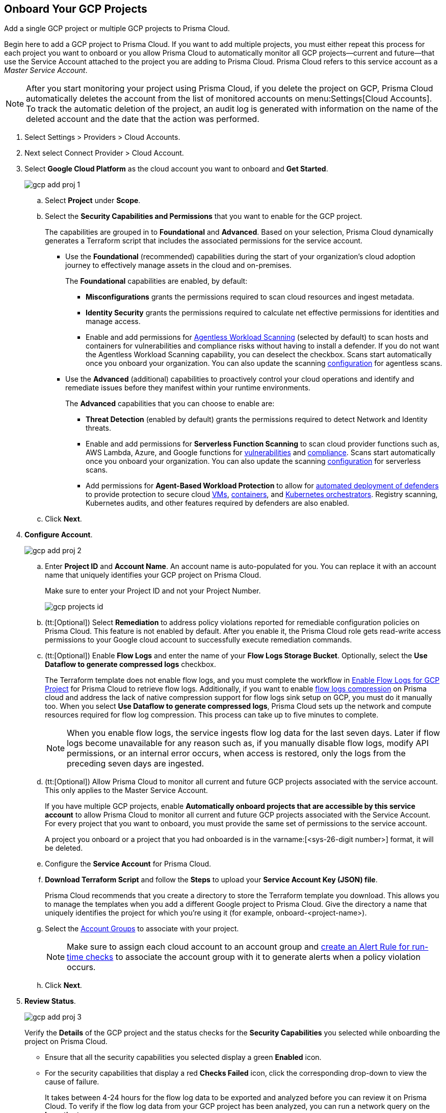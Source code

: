 :topic_type: task
[.task]
== Onboard Your GCP Projects

Add a single GCP project or multiple GCP projects to Prisma Cloud.

Begin here to add a GCP project to Prisma Cloud. If you want to add multiple projects, you must either repeat this process for each project you want to onboard or you allow Prisma Cloud to automatically monitor all GCP projects—current and future—that use the Service Account attached to the project you are adding to Prisma Cloud. Prisma Cloud refers to this service account as a _Master Service Account_.

[NOTE]
====
After you start monitoring your project using Prisma Cloud, if you delete the project on GCP, Prisma Cloud automatically deletes the account from the list of monitored accounts on menu:Settings[Cloud Accounts]. To track the automatic deletion of the project, an audit log is generated with information on the name of the deleted account and the date that the action was performed.
====

[.procedure]
. Select Settings > Providers > Cloud Accounts.

. Next select Connect Provider > Cloud Account.

. Select *Google Cloud Platform* as the cloud account you want to onboard and *Get Started*.
+
image::connect/gcp-add-proj-1.png[]

.. Select *Project* under *Scope*.

.. Select the *Security Capabilities and Permissions* that you want to enable for the GCP project. 
+
The capabilities are grouped in to *Foundational* and *Advanced*. Based on your selection, Prisma Cloud dynamically generates a Terraform script that includes the associated permissions for the service account.
+
* Use the *Foundational* (recommended) capabilities during the start of your organization's cloud adoption journey to effectively manage assets in the cloud and on-premises. 
+
The *Foundational* capabilities are enabled, by default:
+
** *Misconfigurations* grants the permissions required to scan cloud resources and ingest metadata.
** *Identity Security* grants the permissions required to calculate net effective permissions for identities and manage access. 
** Enable and add permissions for https://docs.paloaltonetworks.com/prisma/prisma-cloud/prisma-cloud-admin-compute/agentless-scanning[Agentless Workload Scanning] (selected by default) to scan hosts and containers for vulnerabilities and compliance risks without having to install a defender. If you do not want the Agentless Workload Scanning capability, you can deselect the checkbox. Scans start automatically once you onboard your organization. You can also update the scanning https://docs.paloaltonetworks.com/prisma/prisma-cloud/22-12/prisma-cloud-compute-edition-admin/agentless-scanning/onboard-accounts[configuration] for agentless scans. 
+
* Use the *Advanced* (additional) capabilities to proactively control your cloud operations and identify and remediate issues before they manifest within your runtime environments.
+
The *Advanced* capabilities that you can choose to enable are:
+
** *Threat Detection* (enabled by default) grants the permissions required to detect Network and Identity threats.
** Enable and add permissions for *Serverless Function Scanning* to scan cloud provider functions such as, AWS Lambda, Azure, and Google functions for https://docs.paloaltonetworks.com/prisma/prisma-cloud/prisma-cloud-admin-compute/vulnerability_management/serverless_functions[vulnerabilities] and https://docs.paloaltonetworks.com/prisma/prisma-cloud/prisma-cloud-admin-compute/compliance/serverless[compliance]. Scans start automatically once you onboard your organization. You can also update the scanning https://docs.paloaltonetworks.com/prisma/prisma-cloud/22-12/prisma-cloud-compute-edition-admin/agentless-scanning/onboard-accounts[configuration] for serverless scans.
** Add permissions for *Agent-Based Workload Protection* to allow for https://docs.paloaltonetworks.com/prisma/prisma-cloud/prisma-cloud-admin-compute/install/deploy-defender/defender_types[automated deployment of defenders] to provide protection to secure cloud https://docs.paloaltonetworks.com/prisma/prisma-cloud/prisma-cloud-admin-compute/install/deploy-defender/host/auto-defend-host[VMs], https://docs.paloaltonetworks.com/prisma/prisma-cloud/prisma-cloud-admin-compute/install/deploy-defender/container/container[containers], and https://docs.paloaltonetworks.com/prisma/prisma-cloud/prisma-cloud-admin-compute/install/deploy-defender/orchestrator/orchestrator[Kubernetes orchestrators]. Registry scanning, Kubernetes audits, and other features required by defenders are also enabled. 

.. Click *Next*.

. *Configure Account*.
+
image::connect/gcp-add-proj-2.png[]

.. Enter *Project ID* and *Account Name*. An account name is auto-populated for you. You can replace it with an account name that uniquely identifies your GCP project on Prisma Cloud.
+
Make sure to enter your Project ID and not your Project Number.
+
image::connect/gcp-projects-id.png[]

.. (tt:[Optional]) Select *Remediation* to address policy violations reported for remediable configuration policies on Prisma Cloud. This feature is not enabled by default. After you enable it, the Prisma Cloud role gets read-write access permissions to your Google cloud account to successfully execute remediation commands.

.. (tt:[Optional]) Enable *Flow Logs* and enter the name of your *Flow Logs Storage Bucket*. Optionally, select the *Use Dataflow to generate compressed logs* checkbox.
+
The Terraform template does not enable flow logs, and you must complete the workflow in xref:enable-flow-logs-for-gcp-project.adoc[Enable Flow Logs for GCP Project] for Prisma Cloud to retrieve flow logs. Additionally, if you want to enable xref:flow-logs-compression.adoc[flow logs compression] on Prisma cloud and address the lack of native compression support for flow logs sink setup on GCP, you must do it manually too. When you select *Use Dataflow to generate compressed logs*, Prisma Cloud sets up the network and compute resources required for flow log compression. This process can take up to five minutes to complete.
+
[NOTE]
====
When you enable flow logs, the service ingests flow log data for the last seven days. Later if flow logs become unavailable for any reason such as, if you manually disable flow logs, modify API permissions, or an internal error occurs, when access is restored, only the logs from the preceding seven days are ingested.
====

.. (tt:[Optional]) Allow Prisma Cloud to monitor all current and future GCP projects associated with the service account. This only applies to the Master Service Account.
+
If you have multiple GCP projects, enable *Automatically onboard projects that are accessible by this service account* to allow Prisma Cloud to monitor all current and future GCP projects associated with the Service Account. For every project that you want to onboard, you must provide the same set of permissions to the service account.
+
A project you onboard or a project that you had onboarded is in the varname:[<sys-26-digit number>] format, it will be deleted.

.. Configure the *Service Account* for Prisma Cloud.

.. *Download Terraform Script* and follow the *Steps* to upload your *Service Account Key (JSON) file*.
+
Prisma Cloud recommends that you create a directory to store the Terraform template you download. This allows you to manage the templates when you add a different Google project to Prisma Cloud. Give the directory a name that uniquely identifies the project for which you're using it (for example, onboard-<project-name>).

.. Select the xref:../../../administration/create-manage-account-groups.adoc[Account Groups] to associate with your project.
+
[NOTE]
====
Make sure to assign each cloud account to an account group and xref:../../../alerts/create-an-alert-rule-cloud-infrastructure.adoc[create an Alert Rule for run-time checks] to associate the account group with it to generate alerts when a policy violation occurs.
====

.. Click *Next*.

. *Review Status*.
+
image::connect/gcp-add-proj-3.png[]
+
Verify the *Details* of the GCP project and the status checks for the *Security Capabilities* you selected while onboarding the project on Prisma Cloud.

* Ensure that all the security capabilities you selected display a green *Enabled* icon. 

* For the security capabilities that display a red *Checks Failed* icon, click the corresponding drop-down to view the cause of failure. 
+
It takes between 4-24 hours for the flow log data to be exported and analyzed before you can review it on Prisma Cloud. To verify if the flow log data from your GCP project has been analyzed, you can run a network query on the *Investigate* page.
+
If Prisma Cloud GCP IAM role does not have adequate permissions to ingest data on the monitored resources within your project, the status icon displays as red or amber and it lists the permissions that are missing.

. Click *Save and Close* to complete onboarding or *Save and Onboard Another Account*.
